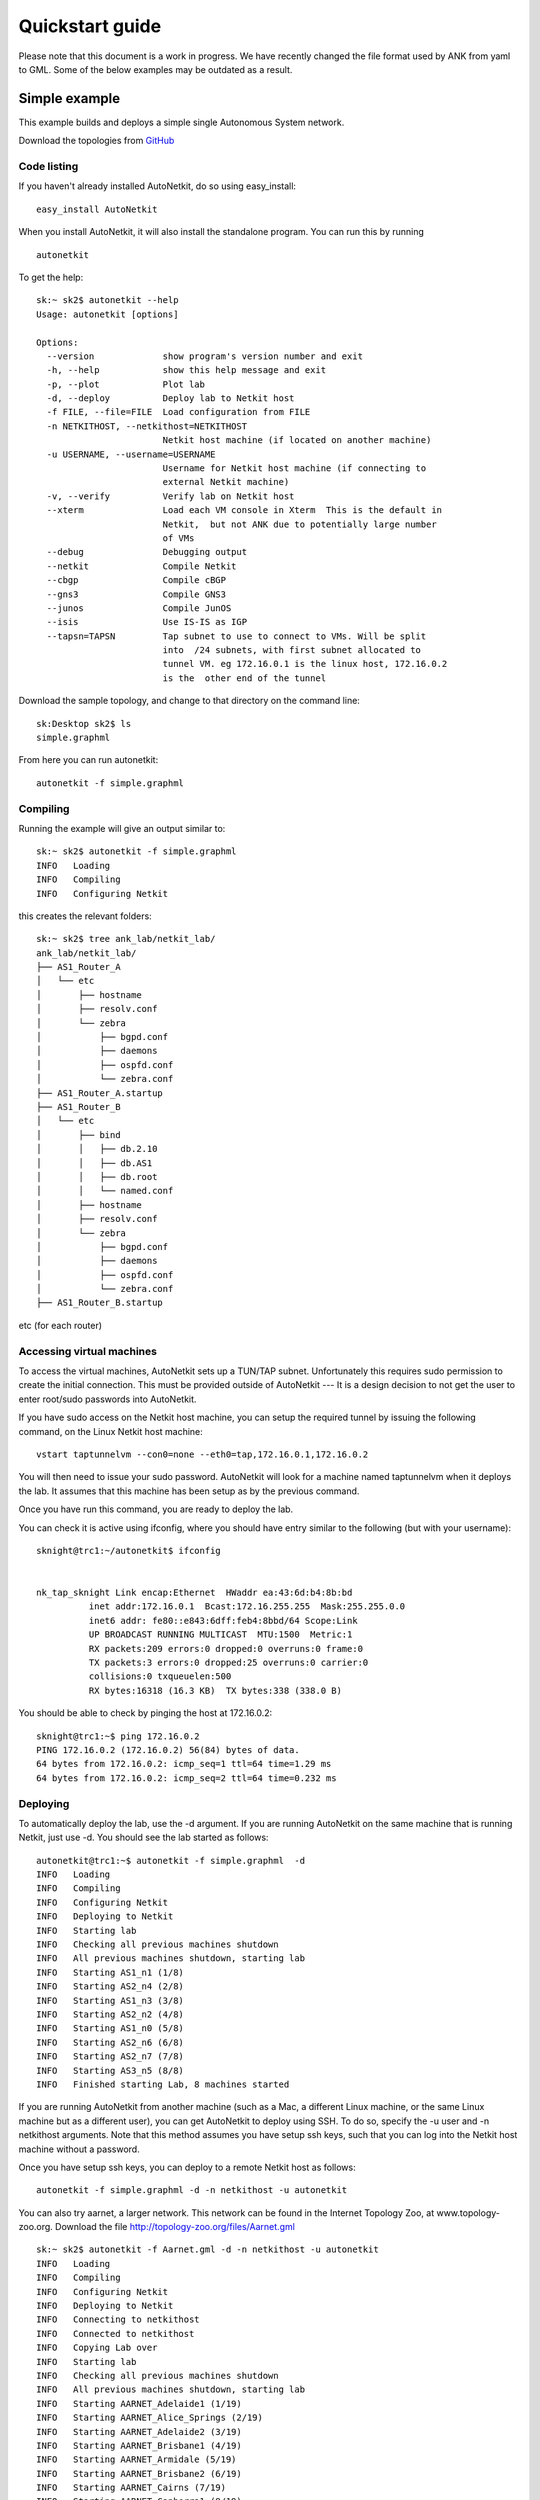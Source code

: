 .. _cheat-sheet:

******************
Quickstart guide
******************
    
Please note that this document is a work in progress. We have recently changed
the file format used by ANK from yaml to GML. Some of the below examples may be
outdated as a result.

Simple example
+++++++++++++++++++  
   
This example builds and deploys a simple single Autonomous System network.

Download the topologies from `GitHub <https://github.com/sk2/autonetkit/tree/master/AutoNetkit/lib/examples/topologies>`_
                                   


Code listing
------------------------

If you haven't already installed AutoNetkit, do so using easy_install: ::
    
    easy_install AutoNetkit

When you install AutoNetkit, it will also install the standalone program. You can run this by running ::

	autonetkit 

To get the help:: 

	sk:~ sk2$ autonetkit --help
	Usage: autonetkit [options]

	Options:
	  --version             show program's version number and exit
	  -h, --help            show this help message and exit
	  -p, --plot            Plot lab
	  -d, --deploy          Deploy lab to Netkit host
	  -f FILE, --file=FILE  Load configuration from FILE
	  -n NETKITHOST, --netkithost=NETKITHOST
	                        Netkit host machine (if located on another machine)
	  -u USERNAME, --username=USERNAME
	                        Username for Netkit host machine (if connecting to
	                        external Netkit machine)
	  -v, --verify          Verify lab on Netkit host
	  --xterm               Load each VM console in Xterm  This is the default in
	                        Netkit,  but not ANK due to potentially large number
	                        of VMs
	  --debug               Debugging output
	  --netkit              Compile Netkit
	  --cbgp                Compile cBGP
	  --gns3                Compile GNS3
	  --junos               Compile JunOS
	  --isis                Use IS-IS as IGP
	  --tapsn=TAPSN         Tap subnet to use to connect to VMs. Will be split
	                        into  /24 subnets, with first subnet allocated to
	                        tunnel VM. eg 172.16.0.1 is the linux host, 172.16.0.2
	                        is the  other end of the tunnel    
  


Download the sample topology, and change to that directory on the command line::

	sk:Desktop sk2$ ls
	simple.graphml

From here you can run autonetkit::

	autonetkit -f simple.graphml


Compiling
---------  

Running the example will give an output similar to:: 

	sk:~ sk2$ autonetkit -f simple.graphml 
	INFO   Loading
	INFO   Compiling
	INFO   Configuring Netkit        

this creates the relevant folders::

	sk:~ sk2$ tree ank_lab/netkit_lab/
	ank_lab/netkit_lab/
	├── AS1_Router_A
	│   └── etc
	│       ├── hostname
	│       ├── resolv.conf
	│       └── zebra
	│           ├── bgpd.conf
	│           ├── daemons
	│           ├── ospfd.conf
	│           └── zebra.conf
	├── AS1_Router_A.startup
	├── AS1_Router_B
	│   └── etc
	│       ├── bind
	│       │   ├── db.2.10
	│       │   ├── db.AS1
	│       │   ├── db.root
	│       │   └── named.conf
	│       ├── hostname
	│       ├── resolv.conf
	│       └── zebra
	│           ├── bgpd.conf
	│           ├── daemons
	│           ├── ospfd.conf
	│           └── zebra.conf
	├── AS1_Router_B.startup  

etc (for each router)

Accessing virtual machines 
--------------------------
To access the virtual machines, AutoNetkit sets up a TUN/TAP subnet. Unfortunately this requires sudo permission to create the initial connection.
This must be provided outside of AutoNetkit --- It is a design decision to not get the user to enter root/sudo passwords into AutoNetkit.

If you have sudo access on the Netkit host machine, you can setup the required tunnel by issuing the following command, on the Linux Netkit host machine::

	vstart taptunnelvm --con0=none --eth0=tap,172.16.0.1,172.16.0.2

You will then need to issue your sudo password.
AutoNetkit will look for a machine named taptunnelvm when it deploys the lab. It assumes that this machine has been setup as by the previous command.


Once you have run this command, you are ready to deploy the lab.  

You can check it is active using ifconfig, where you should have entry similar to the following (but with your username)::

	sknight@trc1:~/autonetkit$ ifconfig 


	nk_tap_sknight Link encap:Ethernet  HWaddr ea:43:6d:b4:8b:bd  
	          inet addr:172.16.0.1  Bcast:172.16.255.255  Mask:255.255.0.0
	          inet6 addr: fe80::e843:6dff:feb4:8bbd/64 Scope:Link
	          UP BROADCAST RUNNING MULTICAST  MTU:1500  Metric:1
	          RX packets:209 errors:0 dropped:0 overruns:0 frame:0
	          TX packets:3 errors:0 dropped:25 overruns:0 carrier:0
	          collisions:0 txqueuelen:500 
	          RX bytes:16318 (16.3 KB)  TX bytes:338 (338.0 B)   

You should be able to check by pinging the host at 172.16.0.2::  

	sknight@trc1:~$ ping 172.16.0.2
	PING 172.16.0.2 (172.16.0.2) 56(84) bytes of data.
	64 bytes from 172.16.0.2: icmp_seq=1 ttl=64 time=1.29 ms
	64 bytes from 172.16.0.2: icmp_seq=2 ttl=64 time=0.232 ms       

Deploying
-----------                

To automatically deploy the lab, use the -d argument. If you are running AutoNetkit on the same machine that is running Netkit, just use -d. You should see the lab started as follows::

	autonetkit@trc1:~$ autonetkit -f simple.graphml  -d
	INFO   Loading
	INFO   Compiling
	INFO   Configuring Netkit
	INFO   Deploying to Netkit
	INFO   Starting lab
	INFO   Checking all previous machines shutdown
	INFO   All previous machines shutdown, starting lab
	INFO   Starting AS1_n1 (1/8)
	INFO   Starting AS2_n4 (2/8)
	INFO   Starting AS1_n3 (3/8)
	INFO   Starting AS2_n2 (4/8)
	INFO   Starting AS1_n0 (5/8)
	INFO   Starting AS2_n6 (6/8)
	INFO   Starting AS2_n7 (7/8)
	INFO   Starting AS3_n5 (8/8)
	INFO   Finished starting Lab, 8 machines started  


If you are running AutoNetkit from another machine (such as a Mac, a different Linux machine, or the same Linux machine but as a different user), you can get AutoNetkit to deploy using SSH.
To do so, specify the -u user and -n netkithost arguments.
Note that this method assumes you have setup ssh keys, such that you can log into the Netkit host machine without a password.

Once you have setup ssh keys, you can deploy to a remote Netkit host as follows::     

  autonetkit -f simple.graphml -d -n netkithost -u autonetkit

You can also try aarnet, a larger network. This network can be found in the
Internet Topology Zoo, at www.topology-zoo.org. Download the file http://topology-zoo.org/files/Aarnet.gml ::

	sk:~ sk2$ autonetkit -f Aarnet.gml -d -n netkithost -u autonetkit
	INFO   Loading
	INFO   Compiling
	INFO   Configuring Netkit
	INFO   Deploying to Netkit
	INFO   Connecting to netkithost
	INFO   Connected to netkithost
	INFO   Copying Lab over
	INFO   Starting lab
	INFO   Checking all previous machines shutdown
	INFO   All previous machines shutdown, starting lab
	INFO   Starting AARNET_Adelaide1 (1/19)
	INFO   Starting AARNET_Alice_Springs (2/19)
	INFO   Starting AARNET_Adelaide2 (3/19)
	INFO   Starting AARNET_Brisbane1 (4/19)
	INFO   Starting AARNET_Armidale (5/19)
	INFO   Starting AARNET_Brisbane2 (6/19)
	INFO   Starting AARNET_Cairns (7/19)
	INFO   Starting AARNET_Canberra1 (8/19)
	INFO   Starting AARNET_Canberra2 (9/19)
	INFO   Starting AARNET_Darwin (10/19)
	INFO   Starting AARNET_Hobart (11/19)
	INFO   Starting AARNET_Melbourne1 (12/19)
	INFO   Starting AARNET_Melbourne2 (13/19)
	INFO   Starting AARNET_Perth1 (14/19)
	INFO   Starting AARNET_Perth2 (15/19)
	INFO   Starting AARNET_Rockhampton (16/19)
	INFO   Starting AARNET_Sydney1 (17/19)
	INFO   Starting AARNET_Sydney2 (18/19)
	INFO   Starting AARNET_Townsville (19/19)
	INFO   Finished starting Lab, 19 machines started  
  
Logging into virtual machines
------------------------------
Assuming you have setup the tap host, and deployed the lab, you should now be able to access the lab.
If you are on an external machine, ssh into the Linux Netkit host. If you are already on the Netkit host, you are ready to go.

Each machine is assigned an IP address inside the TAP subnet, to which you can ssh to. These IPs are allocated per AS, so the first AS has the range
172.16.1.x, the second has 172.16.2.x, etc
The first host in the first AS has 172.16.1.1, the second 172.16.1.2, etc

You can check the allocations in the lab.conf file, inside the ank_lab/netkit_lab/ directory::

	AARNET_Adelaide1[8]=tap,172.16.0.1,172.16.0.3
	AARNET_Adelaide2[8]=tap,172.16.0.1,172.16.0.4
	AARNET_Alice_Springs[4]=tap,172.16.0.1,172.16.0.5
	AARNET_Armidale[2]=tap,172.16.0.1,172.16.0.6
	AARNET_Brisbane1[6]=tap,172.16.0.1,172.16.0.7
	AARNET_Brisbane2[4]=tap,172.16.0.1,172.16.0.8
	AARNET_Cairns[2]=tap,172.16.0.1,172.16.0.9
	AARNET_Canberra1[4]=tap,172.16.0.1,172.16.0.10
	AARNET_Canberra2[4]=tap,172.16.0.1,172.16.0.11
	AARNET_Darwin[4]=tap,172.16.0.1,172.16.0.12
	AARNET_Hobart[4]=tap,172.16.0.1,172.16.0.13
	AARNET_Melbourne1[8]=tap,172.16.0.1,172.16.0.14
	AARNET_Melbourne2[8]=tap,172.16.0.1,172.16.0.15
	AARNET_Perth1[4]=tap,172.16.0.1,172.16.0.16
	AARNET_Perth2[4]=tap,172.16.0.1,172.16.0.17
	AARNET_Rockhampton[4]=tap,172.16.0.1,172.16.0.18
	AARNET_Sydney1[6]=tap,172.16.0.1,172.16.0.19
	AARNET_Sydney2[8]=tap,172.16.0.1,172.16.0.20
	AARNET_Townsville[4]=tap,172.16.0.1,172.16.0.21     


The first element is the name of the virtual machine (eg 1_AA), and the last IP on each line is the IP the machine can be reached at. (The 172.16.0.1 IP is the Linux host). 
You can ssh into each machine as the "root" user, with the default password of "1234"::

	autonetkit@trc1:~$ ssh root@172.16.0.3 
	root@172.16.0.3's password: 
	Last login: Mon Oct 24 04:51:19 2011
	Adelaide1_AARNET:~#  


Here you can check DNS is working, and use standard diagnostic tools::

	AS1rA:~# ping AS1rB
	PING lo0.AS1rB.AS1 (10.0.0.16) 56(84) bytes of data.
	64 bytes from lo0.AS1rB.AS1 (10.0.0.16): icmp_seq=1 ttl=64 time=0.205 ms
	64 bytes from lo0.AS1rB.AS1 (10.0.0.16): icmp_seq=2 ttl=64 time=0.122 ms   
	
	AS1rA:~# traceroute AS1rC
	traceroute to lo0.AS1rC.AS1 (10.0.0.17), 64 hops max, 40 byte packets
	 1  eth2.AS1rB.AS1 (10.0.0.5)  0 ms  0 ms  0 ms
	 2  lo0.AS1rC.AS1 (10.0.0.17)  0 ms  0 ms  0 ms

and for the larger network::

	AS1rper1:~# traceroute cns1
	traceroute to lo0.AS1rcns1.AS1 (10.0.0.128), 64 hops max, 40 byte packets
	 1  eth0.AS1rper2.AS1 (10.0.0.93)  1 ms  0 ms  2 ms
	 2  eth0.AS1radl2.AS1 (10.0.0.61)  0 ms  1 ms  0 ms
	 3  eth2.AS1rmel2.AS1 (10.0.0.21)  1 ms  0 ms  0 ms
	 4  eth0.AS1rmel1.AS1 (10.0.0.18)  1 ms  0 ms  1 ms
	 5  eth2.AS1rsyd1.AS1 (10.0.0.34)  1 ms  1 ms  1 ms
	 6  eth1.AS1rbne1.AS1 (10.0.0.70)  1 ms  1 ms  1 ms
	 7  eth0.AS1rbne2.AS1 (10.0.0.49)  1 ms  1 ms  1 ms
	 8  eth0.AS1rrok1.AS1 (10.0.0.54)  1 ms  1 ms  1 ms
	 9  eth1.AS1rtsv1.AS1 (10.0.0.81)  1 ms  1 ms  1 ms
	10  lo0.AS1rcns1.AS1 (10.0.0.128)  1 ms  1 ms  1 ms   


You can also directly telnet into the machine, for zebra, ospfd or bgpd (if the router is running bgp). The default password for each of these is "z"::

	sknight@trc1:~$ telnet 172.16.1.1 zebra
	Trying 172.16.1.1...
	Connected to 172.16.1.1.
	Escape character is '^]'.

	Hello, this is Quagga (version 0.99.10).
	Copyright 1996-2005 Kunihiro Ishiguro, et al.


	User Access Verification

	Password: 
	AS1rA.AS1> en
	Password: 
	AS1rA.AS1#  


and issue Quagga commands::

	AS1rA.AS1# sh ip route 
	Codes: K - kernel route, C - connected, S - static, R - RIP, O - OSPF,
	       I - ISIS, B - BGP, > - selected route, * - FIB route

	O>* 10.0.0.0/30 [110/2] via 10.0.0.5, eth0, 00:04:33
	O   10.0.0.4/30 [110/1] is directly connected, eth0, 00:05:16
	C>* 10.0.0.4/30 is directly connected, eth0
	O   10.0.0.8/30 [110/1] is directly connected, eth1, 00:04:52
	C>* 10.0.0.8/30 is directly connected, eth1
	O>* 10.0.0.16/32 [110/2] via 10.0.0.5, eth0, 00:04:33
	O>* 10.0.0.17/32 [110/3] via 10.0.0.5, eth0, 00:04:33
	O   10.0.0.18/32 [110/1] is directly connected, lo, 00:05:16
	C>* 10.0.0.18/32 is directly connected, lo
	O>* 10.0.3.0/30 [110/20] via 10.0.0.5, eth0, 00:04:32
	O>* 10.0.3.4/30 [110/20] via 10.0.0.5, eth0, 00:04:32
	C>* 127.0.0.0/8 is directly connected, lo
	O   172.16.0.0/16 [110/20] via 10.0.0.5, eth0, 00:04:32
	C>* 172.16.0.0/16 is directly connected, eth2
	AS1rA.AS1#   

for ospfd:: 

	sknight@trc1:~$ telnet 172.16.1.1 ospfd
	Trying 172.16.1.1...
	Connected to 172.16.1.1.
	Escape character is '^]'.

	Hello, this is Quagga (version 0.99.10).
	Copyright 1996-2005 Kunihiro Ishiguro, et al.


	User Access Verification

	Password: 
	AS1rA.AS1> sh ip ospf neighbor 

	    Neighbor ID Pri State           Dead Time Address         Interface            RXmtL RqstL DBsmL
	10.0.0.16         1 Full/Backup       36.376s 10.0.0.5        eth0:10.0.0.6            0     0     0
	10.0.0.129        1 Full/DROther      36.680s 10.0.0.9        eth1:10.0.0.10           0     0     0
	AS1rA.AS1>

and for bgpd::   

	sknight@trc1:~$ telnet 172.16.1.2 bgpd
	Trying 172.16.1.2...
	Connected to 172.16.1.2.
	Escape character is '^]'.

	Hello, this is Quagga (version 0.99.10).
	Copyright 1996-2005 Kunihiro Ishiguro, et al.


	User Access Verification

	Password: 
	AS1rB.AS1> en
	AS1rB.AS1# sh ip bgp 
	BGP table version is 0, local router ID is 10.0.0.16
	Status codes: s suppressed, d damped, h history, * valid, > best, i - internal,
	              r RIB-failure, S Stale, R Removed
	Origin codes: i - IGP, e - EGP, ? - incomplete

	   Network          Next Hop            Metric LocPrf Weight Path
	*> 10.0.0.0/30      0.0.0.0                  1         32768 ?
	*> 10.0.0.4/30      0.0.0.0                  1         32768 ?
	*> 10.0.0.16/32     0.0.0.0                  1         32768 ?
	*> 10.0.3.0/30      0.0.0.0                  1         32768 ?
	*> 172.16.0.0       0.0.0.0                  1         32768 ?

	Total number of prefixes 5
	AS1rB.AS1#        


and::      

	AS1rB.AS1# sh ip bgp summary 
	BGP router identifier 10.0.0.16, local AS number 1
	RIB entries 9, using 576 bytes of memory
	Peers 2, using 5032 bytes of memory

	Neighbor        V    AS MsgRcvd MsgSent   TblVer  InQ OutQ Up/Down  State/PfxRcd
	10.0.0.17       4     1       0       5        0    0    0 never    Active     
	10.0.1.1        4     2       0       0        0    0    0 never    Active     

	Total number of neighbors 2       

            
Plotting
---------  

Plotting can be enabled using the -p switch::

	sk:Desktop sk2$ autonetkit -f simple.yaml -p
	INFO   Loading
	INFO   Compiling
	INFO   Configuring IGP
	INFO   Configuring BGP
	INFO   Configuring DNS
	INFO   Plotting

We can see the plotting step has been completed.
The plots are placed in the autonetkit/plots directory::

	sk:Desktop sk2$ ls autonetkit/plots/
	AS1.pdf     AS1.png     AS3.pdf     AS3.png     eBGP.pdf    eBGP.png    iBGP.pdf    iBGP.png    network.pdf network.png

An example of these plots can be found below:

The network topology network.png and network.pdf:

.. image:: images/examples/network.*
                     
iBGP is automatically allocated ibgp.png and ibgp.pdf:
             
.. image:: images/examples/iBGP.*

eBGP is defined in the input file, and is also plotted: 

.. image:: images/examples/eBGP.*       


The individual AS topologies are also plotted. Note that the single router AS2 has not been plotted. The green router is the DNS server:
          
.. image:: images/examples/AS1.*
                              
.. image:: images/examples/AS3.*
